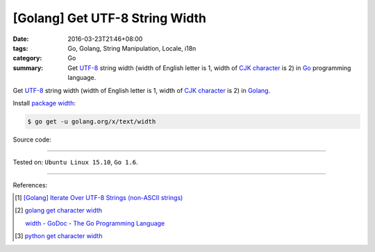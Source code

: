 [Golang] Get UTF-8 String Width
###############################

:date: 2016-03-23T21:46+08:00
:tags: Go, Golang, String Manipulation, Locale, i18n
:category: Go
:summary: Get UTF-8_ string width (width of English letter is 1, width of
          `CJK character`_ is 2) in Go_ programming language.


Get UTF-8_ string width (width of English letter is 1, width of `CJK character`_
is 2) in Golang_.

Install `package width`_:

.. code-block:: bash

  $ go get -u golang.org/x/text/width

Source code:

.. show_github_file:: siongui userpages content/code/go-char-width/width.go

.. show_github_file:: siongui userpages content/code/go-char-width/width_test.go

----

Tested on: ``Ubuntu Linux 15.10``, ``Go 1.6``.

----

References:

.. [1] `[Golang] Iterate Over UTF-8 Strings (non-ASCII strings) <{filename}../../02/03/go-iterate-over-utf8-non-ascii-string%en.rst>`_

.. [2] `golang get character width <https://www.google.com/search?q=golang+get+character+width>`_

       `width - GoDoc - The Go Programming Language <https://golang.org/x/text/width>`_

.. [3] `python get character width <https://www.google.com/search?q=python+get+character+width>`_


.. _Go: https://golang.org/
.. _Golang: https://golang.org/
.. _package width: https://golang.org/x/text/width
.. _UTF-8: https://en.wikipedia.org/wiki/UTF-8
.. _CJK character: https://en.wikipedia.org/wiki/CJK_characters
